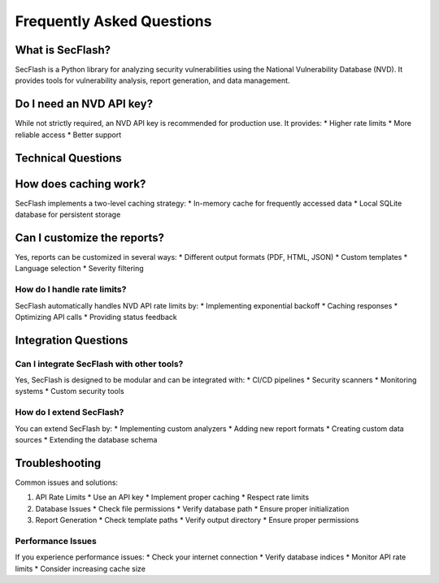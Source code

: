 Frequently Asked Questions
========================

What is SecFlash?
----------------

SecFlash is a Python library for analyzing security vulnerabilities using the National Vulnerability Database (NVD). It provides tools for vulnerability analysis, report generation, and data management.

Do I need an NVD API key?
------------------------

While not strictly required, an NVD API key is recommended for production use. It provides:
* Higher rate limits
* More reliable access
* Better support

Technical Questions
-----------------

How does caching work?
--------------------

SecFlash implements a two-level caching strategy:
* In-memory cache for frequently accessed data
* Local SQLite database for persistent storage

Can I customize the reports?
--------------------------

Yes, reports can be customized in several ways:
* Different output formats (PDF, HTML, JSON)
* Custom templates
* Language selection
* Severity filtering

How do I handle rate limits?
^^^^^^^^^^^^^^^^^^^^^^^^
SecFlash automatically handles NVD API rate limits by:
* Implementing exponential backoff
* Caching responses
* Optimizing API calls
* Providing status feedback

Integration Questions
-------------------

Can I integrate SecFlash with other tools?
^^^^^^^^^^^^^^^^^^^^^^^^^^^^^^^^^^^^^^
Yes, SecFlash is designed to be modular and can be integrated with:
* CI/CD pipelines
* Security scanners
* Monitoring systems
* Custom security tools

How do I extend SecFlash?
^^^^^^^^^^^^^^^^^^^^^^
You can extend SecFlash by:
* Implementing custom analyzers
* Adding new report formats
* Creating custom data sources
* Extending the database schema

Troubleshooting
--------------

Common issues and solutions:

1. API Rate Limits
   * Use an API key
   * Implement proper caching
   * Respect rate limits

2. Database Issues
   * Check file permissions
   * Verify database path
   * Ensure proper initialization

3. Report Generation
   * Check template paths
   * Verify output directory
   * Ensure proper permissions

Performance Issues
^^^^^^^^^^^^^^^
If you experience performance issues:
* Check your internet connection
* Verify database indices
* Monitor API rate limits
* Consider increasing cache size 